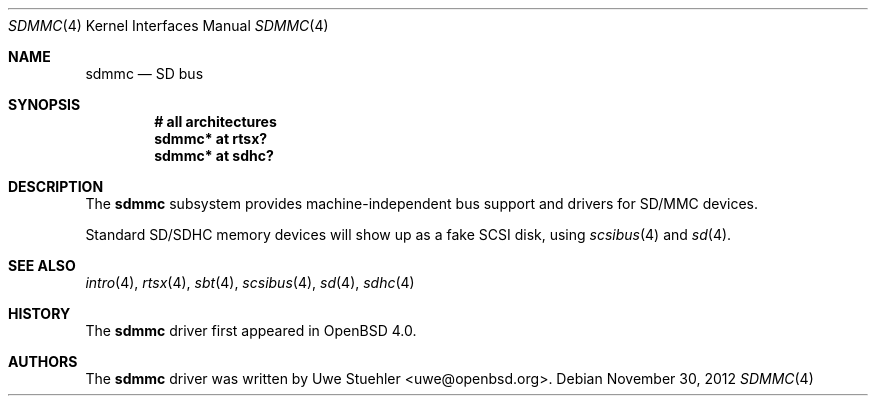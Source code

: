 .\"	$OpenBSD: sdmmc.4,v 1.10 2012/11/30 02:18:41 brad Exp $
.\"
.\" Theo de Raadt, 2006. Public Domain.
.\"
.Dd $Mdocdate: November 30 2012 $
.Dt SDMMC 4
.Os
.Sh NAME
.Nm sdmmc
.Nd SD bus
.Sh SYNOPSIS
.Cd "# all architectures"
.Cd "sdmmc* at rtsx?"
.Cd "sdmmc* at sdhc?"
.Sh DESCRIPTION
The
.Nm
subsystem provides machine-independent bus support and drivers for
SD/MMC devices.
.Pp
Standard SD/SDHC memory devices will show up as a fake SCSI disk, using
.Xr scsibus 4
and
.Xr sd 4 .
.Sh SEE ALSO
.Xr intro 4 ,
.Xr rtsx 4 ,
.Xr sbt 4 ,
.Xr scsibus 4 ,
.Xr sd 4 ,
.Xr sdhc 4
.Sh HISTORY
The
.Nm
driver first appeared in
.Ox 4.0 .
.Sh AUTHORS
.An -nosplit
The
.Nm
driver was written by
.An Uwe Stuehler Aq uwe@openbsd.org .
